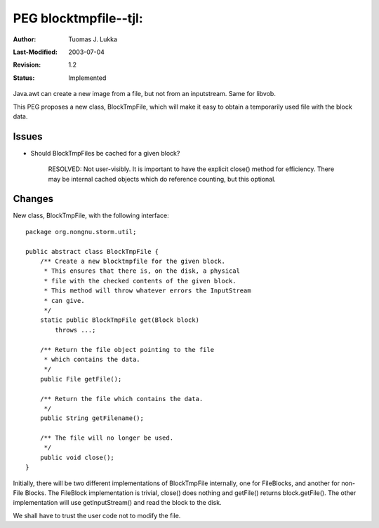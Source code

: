 =============================================================
PEG blocktmpfile--tjl: 
=============================================================

:Author:   Tuomas J. Lukka
:Last-Modified: $Date: 2003/07/04 13:07:04 $
:Revision: $Revision: 1.2 $
:Status:   Implemented

Java.awt can create a new image from a file, but not from an inputstream.
Same for libvob. 

This PEG proposes a new class, BlockTmpFile, which will make it easy
to obtain a temporarily used file with the block data.

Issues
======

- Should BlockTmpFiles be cached for a given block?

    RESOLVED: Not user-visibly. It is important to have the explicit
    close() method for efficiency. There may be internal cached
    objects which do reference counting, but this optional.

Changes
=======

New class, BlockTmpFile, with the following interface::

    package org.nongnu.storm.util;

    public abstract class BlockTmpFile {
	/** Create a new blocktmpfile for the given block.
	 * This ensures that there is, on the disk, a physical
	 * file with the checked contents of the given block.
	 * This method will throw whatever errors the InputStream
	 * can give.
	 */
	static public BlockTmpFile get(Block block)
	    throws ...;

	/** Return the file object pointing to the file
	 * which contains the data.
	 */
	public File getFile();

	/** Return the file which contains the data.
	 */
	public String getFilename();

	/** The file will no longer be used.
	 */
	public void close();
    }

Initially, there will be two different implementations of BlockTmpFile
internally, one for FileBlocks, and another for non-File Blocks.
The FileBlock implementation is trivial, close() does nothing and getFile()
returns block.getFile(). The other implementation will use getInputStream()
and read the block to the disk.

We shall have to trust the user code not to modify the file.

